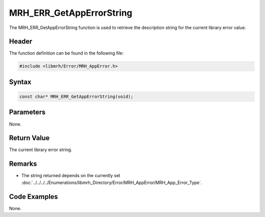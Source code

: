 MRH_ERR_GetAppErrorString
=========================
The MRH_ERR_GetAppErrorString function is used to retrieve the description 
string for the current library error value.

Header
------
The function definition can be found in the following file:

.. code-block:: c

    #include <libmrh/Error/MRH_AppError.h>


Syntax
------
.. code-block:: c

    const char* MRH_ERR_GetAppErrorString(void);


Parameters
----------
None.

Return Value
------------
The current library error string.

Remarks
-------
* The string returned depends on the currently set 
  :doc:`../../../../Enumerations/libmrh_Directory/Error/MRH_AppError/MRH_App_Error_Type`.

Code Examples
-------------
None.